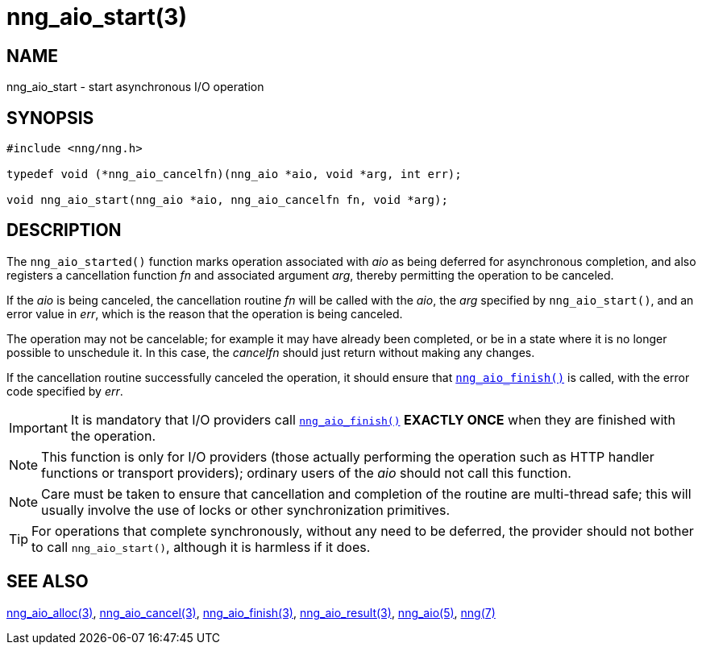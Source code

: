 = nng_aio_start(3)
//
// Copyright 2024 Staysail Systems, Inc. <info@staysail.tech>
// Copyright 2018 Capitar IT Group BV <info@capitar.com>
//
// This document is supplied under the terms of the MIT License, a
// copy of which should be located in the distribution where this
// file was obtained (LICENSE.txt).  A copy of the license may also be
// found online at https://opensource.org/licenses/MIT.
//

== NAME

nng_aio_start - start asynchronous I/O operation

== SYNOPSIS

[source, c]
----
#include <nng/nng.h>

typedef void (*nng_aio_cancelfn)(nng_aio *aio, void *arg, int err);

void nng_aio_start(nng_aio *aio, nng_aio_cancelfn fn, void *arg);
----

== DESCRIPTION

The `nng_aio_started()` function marks operation associated with _aio_ as
being deferred for asynchronous completion, and also registers a cancellation
function _fn_ and associated argument _arg_, thereby
permitting the operation to be canceled.

If the _aio_ is being canceled, the cancellation routine _fn_ will be called
with the _aio_, the _arg_ specified by `nng_aio_start()`, and an error
value in _err_, which is the reason that the operation is being canceled.

The operation may not be cancelable; for example it may have already been
completed, or be in a state where it is no longer possible to unschedule it.
In this case, the _cancelfn_ should just return without making any changes.

If the cancellation routine successfully canceled the operation, it should
ensure that xref:nng_aio_finish.3.adoc[`nng_aio_finish()`] is called, with the
error code specified by _err_.

IMPORTANT: It is mandatory that I/O providers call
xref:nng_aio_finish.3.adoc[`nng_aio_finish()`]
*EXACTLY ONCE* when they are finished with the operation.

NOTE: This function is only for I/O providers (those actually performing
the operation such as HTTP handler functions or transport providers); ordinary
users of the _aio_ should not call this function.

NOTE: Care must be taken to ensure that cancellation and completion of
the routine are multi-thread safe; this will usually involve the use
of locks or other synchronization primitives.

TIP: For operations that complete synchronously, without any need to be
deferred, the provider should not bother to call `nng_aio_start()`,
although it is harmless if it does.

== SEE ALSO

[.text-left]
xref:nng_aio_alloc.3.adoc[nng_aio_alloc(3)],
xref:nng_aio_cancel.3.adoc[nng_aio_cancel(3)],
xref:nng_aio_finish.3.adoc[nng_aio_finish(3)],
xref:nng_aio_result.3.adoc[nng_aio_result(3)],
xref:nng_aio.5.adoc[nng_aio(5)],
xref:nng.7.adoc[nng(7)]
